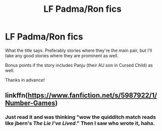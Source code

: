 #+TITLE: LF Padma/Ron fics

* LF Padma/Ron fics
:PROPERTIES:
:Author: Efficient_Assistant
:Score: 3
:DateUnix: 1558985307.0
:DateShort: 2019-May-27
:FlairText: Request
:END:
What the title says. Preferably stories where they're the main pair, but I'll take any good stories where they are prominent as well.

Bonus points if the story includes Panju (their AU son in Cursed Child) as well.

Thanks in advance!


** linkffn([[https://www.fanfiction.net/s/5987922/1/Number-Games]])
:PROPERTIES:
:Author: TimeTurner394
:Score: 1
:DateUnix: 1558990877.0
:DateShort: 2019-May-28
:END:

*** Just read it and was thinking "wow the quidditch match reads like jbern's /The Lie I've Lived/." Then I saw who wrote it, haha.
:PROPERTIES:
:Author: Efficient_Assistant
:Score: 1
:DateUnix: 1559007314.0
:DateShort: 2019-May-28
:END:

